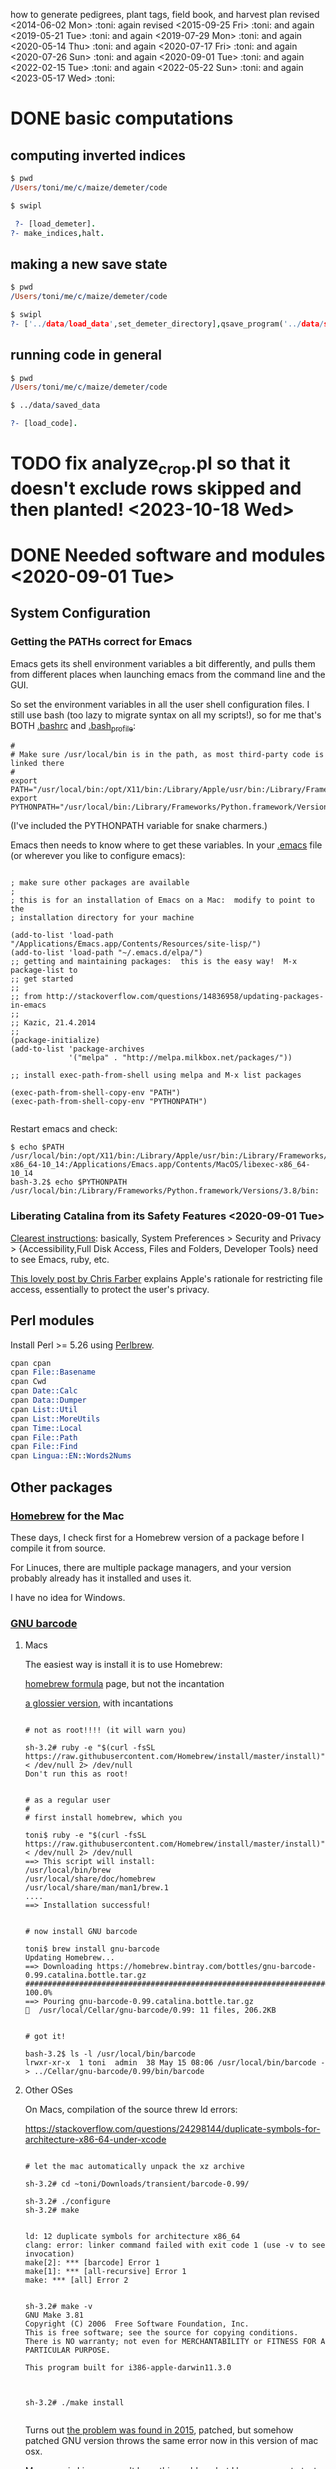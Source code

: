 # this is ../c/maize/crops/notes/procedure.org


how to generate pedigrees, plant tags, field book, and harvest plan
revised <2014-06-02 Mon> :toni:
again revised <2015-09-25 Fri> :toni:
and again <2019-05-21 Tue> :toni:
and again <2019-07-29 Mon> :toni:
and again <2020-05-14 Thu> :toni:
and again <2020-07-17 Fri> :toni:
and again <2020-07-26 Sun> :toni:
and again <2020-09-01 Tue> :toni:
and again <2022-02-15 Tue> :toni:
and again <2022-05-22 Sun> :toni:
and again <2023-05-17 Wed> :toni:


* DONE basic computations

** computing inverted indices
<<indices>>

#+begin_src prolog
$ pwd
/Users/toni/me/c/maize/demeter/code

$ swipl

 ?- [load_demeter].
?- make_indices,halt.
#+end_src
   

** making a new save state
<<save_state>>   

#+begin_src prolog
$ pwd
/Users/toni/me/c/maize/demeter/code

$ swipl
?- ['../data/load_data',set_demeter_directory],qsave_program('../data/saved_data'),halt.

#+end_src


** running code in general
<<genl_code>>


#+begin_src prolog
$ pwd
/Users/toni/me/c/maize/demeter/code

$ ../data/saved_data

?- [load_code].
#+end_src




* TODO fix analyze_crop.pl so that it doesn't exclude rows skipped and then planted! <2023-10-18 Wed>


* DONE Needed software and modules <2020-09-01 Tue>
<<swinst>>


** System Configuration

*** Getting the PATHs correct for Emacs

Emacs gets its shell environment variables a bit differently, and pulls
them from different places when launching emacs from the command line and
the GUI.


So set the environment variables in all the user shell configuration files.
I still use bash (too lazy to migrate syntax on all my scripts!), so for me
that's BOTH [[file:~/.bashrc][.bashrc]] and [[file:~/.bash_profile][.bash_profile]]:
#
#+BEGIN_SRC setting PATH environment variables
#
# Make sure /usr/local/bin is in the path, as most third-party code is linked there
#
export PATH="/usr/local/bin:/opt/X11/bin:/Library/Apple/usr/bin:/Library/Frameworks/Python.framework/Versions/3.8/bin:$PATH"
export PYTHONPATH="/usr/local/bin:/Library/Frameworks/Python.framework/Versions/3.8/bin:$PYTHONPATH"
#+END_SRC
#
(I've included the PYTHONPATH variable for snake charmers.)



Emacs then needs to know where to get these variables.  In your [[file:~/.emacs][.emacs]] file
(or wherever you like to configure emacs):
#
#+BEGIN_SRC elisp

; make sure other packages are available
;
; this is for an installation of Emacs on a Mac:  modify to point to the
; installation directory for your machine

(add-to-list 'load-path "/Applications/Emacs.app/Contents/Resources/site-lisp/")
(add-to-list 'load-path "~/.emacs.d/elpa/")
;; getting and maintaining packages:  this is the easy way!  M-x package-list to
;; get started
;;
;; from http://stackoverflow.com/questions/14836958/updating-packages-in-emacs
;;
;; Kazic, 21.4.2014
;;
(package-initialize)
(add-to-list 'package-archives
             '("melpa" . "http://melpa.milkbox.net/packages/"))

;; install exec-path-from-shell using melpa and M-x list packages

(exec-path-from-shell-copy-env "PATH")
(exec-path-from-shell-copy-env "PYTHONPATH")

#+END_SRC


Restart emacs and check:
#
#+BEGIN_SRC 
$ echo $PATH
/usr/local/bin:/opt/X11/bin:/Library/Apple/usr/bin:/Library/Frameworks/Python.framework/Versions/3.8/bin:/usr/bin:/bin:/usr/sbin:/sbin:/Applications/Emacs.app/Contents/MacOS/bin-x86_64-10_14:/Applications/Emacs.app/Contents/MacOS/libexec-x86_64-10_14
bash-3.2$ echo $PYTHONPATH
/usr/local/bin:/Library/Frameworks/Python.framework/Versions/3.8/bin:
#+END_SRC



*** Liberating Catalina from its Safety Features <2020-09-01 Tue>

[[https://emacs.stackexchange.com/questions/53026/how-to-restore-file-system-access-in-macos-catalina][Clearest instructions]]: basically, System Preferences > Security and Privacy
> {Accessibility,Full Disk Access, Files and Folders, Developer Tools} need
to see Emacs, ruby, etc.

[[https://spin.atomicobject.com/2019/12/12/fixing-emacs-macos-catalina/][This lovely post by Chris Farber]] explains Apple's rationale for restricting
file access, essentially to protect the user's privacy.


** Perl modules

Install Perl >= 5.26 using [[https://perlbrew.pl/][Perlbrew]].


#+begin_src perl
cpan cpan
cpan File::Basename
cpan Cwd
cpan Date::Calc
cpan Data::Dumper
cpan List::Util
cpan List::MoreUtils
cpan Time::Local
cpan File::Path
cpan File::Find
cpan Lingua::EN::Words2Nums
#+end_src


** Other packages

*** [[https://brew.sh/][Homebrew]] for the Mac

These days, I check first for a Homebrew version of a package before I
compile it from source.

For Linuces, there are multiple package managers, and your version probably
already has it installed and uses it.

I have no idea for Windows.


*** [[https://directory.fsf.org/wiki/Barcode#tab=Overview][GNU barcode]]

**** Macs

The easiest way is install it is to use Homebrew:

[[https://formulae.brew.sh/formula/gnu-barcode][homebrew formula]] page, but not the incantation


[[http://macappstore.org/gnu-barcode/][a glossier version]], with incantations

#+BEGIN_SRC homebrew and GNU barcode installation

# not as root!!!! (it will warn you)

sh-3.2# ruby -e "$(curl -fsSL https://raw.githubusercontent.com/Homebrew/install/master/install)" < /dev/null 2> /dev/null
Don't run this as root!


# as a regular user
#
# first install homebrew, which you

toni$ ruby -e "$(curl -fsSL https://raw.githubusercontent.com/Homebrew/install/master/install)" < /dev/null 2> /dev/null
==> This script will install:
/usr/local/bin/brew
/usr/local/share/doc/homebrew
/usr/local/share/man/man1/brew.1
....
==> Installation successful!


# now install GNU barcode

toni$ brew install gnu-barcode
Updating Homebrew...
==> Downloading https://homebrew.bintray.com/bottles/gnu-barcode-0.99.catalina.bottle.tar.gz
######################################################################## 100.0%
==> Pouring gnu-barcode-0.99.catalina.bottle.tar.gz
🍺  /usr/local/Cellar/gnu-barcode/0.99: 11 files, 206.2KB


# got it!

bash-3.2$ ls -l /usr/local/bin/barcode 
lrwxr-xr-x  1 toni  admin  38 May 15 08:06 /usr/local/bin/barcode -> ../Cellar/gnu-barcode/0.99/bin/barcode
#+END_SRC


**** Other OSes

On Macs, compilation of the source threw ld errors:

https://stackoverflow.com/questions/24298144/duplicate-symbols-for-architecture-x86-64-under-xcode

#+BEGIN_SRC watch out for ld duplicate symbols in source when compiling!

# let the mac automatically unpack the xz archive

sh-3.2# cd ~toni/Downloads/transient/barcode-0.99/

sh-3.2# ./configure
sh-3.2# make


ld: 12 duplicate symbols for architecture x86_64
clang: error: linker command failed with exit code 1 (use -v to see invocation)
make[2]: *** [barcode] Error 1
make[1]: *** [all-recursive] Error 1
make: *** [all] Error 2


sh-3.2# make -v
GNU Make 3.81
Copyright (C) 2006  Free Software Foundation, Inc.
This is free software; see the source for copying conditions.
There is NO warranty; not even for MERCHANTABILITY or FITNESS FOR A
PARTICULAR PURPOSE.

This program built for i386-apple-darwin11.3.0



sh-3.2# ./make install

#+END_SRC


Turns out [[https://github.com/Homebrew/legacy-homebrew/issues/41115][the problem was found in 2015]], patched, but somehow patched GNU
version throws the same error now in this version of mac osx.


My guess is Linuces won't have this problem, but I have no way to test that.



*** Enscript and Ghostscript

[[https://brewinstall.org/install-enscript-on-mac-with-brew/][Enscript]] and [[https://formulae.brew.sh/formula/ghostscript#default][ps2pdf]] must be installed to get pdf output: the links include
the command to install [[https://brew.sh/][Homebrew]].  Note ps2pdf is part of the [[https://www.ghostscript.com/][Ghostscript
suite]].  Make sure that the PATH environment variable is correctly set.




* DONE write code to reassign sleeves after compression!


See [[file:../../data/data_conversion/scootch_sleeve_bdries.perl][scootch_sleeve_bdries.perl]].



* GNG write pedigree integrity checks --- edit text w/pointers


code done!
  
  One is to compute
    the pedigrees by crop and rowplant, rather than by unifying on the
    entire numerical genotype, and compare the two versions.  The other is
    to check for changes in gene and K number assignments along the
    pedigree. 

Right now the simpler ones are done --- see pedigrees.pl.


* DONE preliminaries
<<prelim>>

1. Be sure that [[file:../../demeter/data/crop.pl][crop.pl]] includes all crops that have yielded
offspring.  Usually the most recent crop will be missing.  It must be
present, or none of its offspring will appear in the pedigrees.



2.  Be sure corn is physically filed in inventory order:
   + mutants first, by rowplant (includes crop improvement, selves, etc.);
   + inbreds next, by family and then rowplant;
   + fun corn last.


3.  *Be sure to physically discard all corn* marked "discarded" or
    "ambiguous" in [[file:../../demeter/data/harvest.pl][harvest.pl]]! 


4. Ensure [[file:../../demeter/data/inventory.pl][inventory.pl]] is current, running [[file:../../data/data_conversion/update_inventory.perl][update_inventory.perl]] with the
   last crop if this has been forgotten.  If corn has been compressed,
   reassign sleeves, commenting out the old facts for each sleeve,
   collecting new sleeve boundary data, and scootching sleeve boundaries
   ([[file:../../data/data_conversion/scootch_sleeve_bdries.perl][scootch_sleeve_bdries.perl]]).  See Section [[harvest][harvest]] for details.







* DONE index computation on machines
<<indexing>>

1. Tar up the old version of the data, either locally or on lewis after
   rsyncing up.  Today's date is inserted into the archive name:

#+BEGIN_SRC sample tar command
$ pwd
../c/maize/demeter
$ tar cvf archival/db_data.31.7.2018.tar data/*.pl data/*.org
$ ls -lt archival/
total 88496
-rw-r--r--   1 toni  staff  45307904 Jul 31 13:54 db_data.31.7.2018.tar
drwxr-xr-x  11 toni  staff       374 Jul 22 08:05 obsolete_code
drwxr-xr-x  11 toni  staff       374 Jul 22 05:29 obsolete_data
drwxr-xr-x  17 toni  staff       578 May 18 18:57 16r_data_reconstructn
drwxr-xr-x  12 toni  staff       408 May 18 18:56 17r_data_reconstructn

#+END_SRC



2. bring these up to date:

   + make sure current_crop:current_crop/1 is up to date.

   + make sure current_inbred:current_inbred/5 is up to date:  copy the
     prior crop's facts, change the crop, and make sure parents are ok.

   + make sure inbreds listed in packing_plan.org are really the current
     inbreds!  check [[file:/athe/c/maize/demeter/data/genotype.pl][genotype.pl]] to be sure.

   + once these data are up to date, [[indexing][recompute indices]].
   


3. Recalculate indices using [[file:../../demeter/code/genetic_utilities][genetic_utilities:make_indices/0]].  Errors and
   crashes are likely to be from incomplete data, not bugs in the code.
   The most likely culprits are missing [[file:../../demeter/data/packed_packet.pl][packed_packet/7]], [[file:../../demeter/data/planted.pl][planted/8]],
   [[file:../../demeter/data/genotype.pl][genotype/11]], and [[file:../../demeter/data/harvest.pl][harvest/7]] facts.  Comment out any rows that were
   planted twice in [[file:../../demeter/data/planted.pl][planted/8]] before indexing, so no editing of
   [[file:../../demeter/data/planting_index.pl][planting_index/4]] facts or computing indices in two steps are needed.

#+begin_src prolog load_demeter as prior save state won't work on different machines
$ swipl
Welcome to SWI-Prolog (threaded, 64 bits, version 8.0.3)
....

1 ?- [load_demeter].

....
true.


2 ?- make_indices.
making barcode_index
making frpc_index
making planting_index
06N-[] 

06R-[] 
...
08R-[] 
starting crop_rowplant_index and row_members_index
Warning! StringOrAtom I105.1 is too large to pad to 5 in genetic_utiliies:pad/3
Warning! StringOrAtom I105.1 is too large to pad to 5 in genetic_utiliies:pad/3
...
Warning! StringOrAtom I112.4 is too large to pad to 5 in genetic_utiliies:pad/3
true 
.


3 ?- halt.
#+end_src



The code generates a barcode_index/7 fact from the barcode files of prior
crops using [[file:../../crops/scripts/make_barcode_index.perl][make_barcode_index.perl]].  *Iff the barcodes aren't on the machine
running the code*, then rsync down that directory and repeat [[file:../../demeter/code/genetic_utilities][make_indices/0]]:

#+BEGIN_SRC grabbing the barcodes directory
[kazict@lewis4-r630-login-node675 data]$ cd ../../barcodes/
[kazict@lewis4-r630-login-node675 barcodes]$ ls
06g  06r  07r  08r  10n  11n  12n  13r  15r  17r  19r        notes
06n  07g  08g  09r  10r  11r  12r  14r  16r  18r  inventory
[kazict@lewis4-r630-login-node675 barcodes]$ pwd
/gprs/pithos/c/maize/barcodes
[kazict@lewis4-r630-login-node675 barcodes]$ logout
Connection to lewis closed.

laieikawai:utilities toni$ pushd ~/me/c/maize/barcodes/
~/me/c/maize/barcodes ~/me/utilities
laieikawai:barcodes toni$ rsync -avucz kazict@lewis:/gprs/pithos/c/maize/barcodes/* .
#+END_SRC

This will probably take some time ;-).  The files are small, but there are
many of them.






4.  Check compilation of the data and make a new save state, which will
   have the updated indices.  You shouldn't have any syntax errors.  To
   make the save state,

#+BEGIN_SRC making the save state
$ pwd
../c/maize/demeter/code

$ swipl
.... messages ....

? - ['../data/load_data',set_demeter_directory],qsave_program('../data/saved_data').
.... messages ....
#+END_SRC



Then halt, load the saved data, and then load the code:

#+BEGIN_SRC load_code
$ ../data/saved_data

1 ?- [load_code].

#+END_SRC









* DONE pedigree computation
<<pedigrees>>

1. Run [[file:pedigrees.pl:check_status_branches/2][check_status_branches/3]], setting an appropriate threshold for the
   back-crosses to keep the field size reasonable, before going through the
   pedigrees to know which ones can be ignored (output is
   CROP/planning/[[file:../CROP/planning/status_branches.org][status_branches.org]]).  Sort the back-crosses in emacs to
   group related markers together.  

#+begin_src prolog
  % check_status_branches(+PlanningCrop:atom,+BCThreshold:integer,+File:atom) is semidet.
  
  % e.g., 
  
  check_status_branches('24r',5,'status_branches.org').  
#+end_src




2.  calculate current pedigress using [[file:../../demeter/code/pedigrees.pl][pedigrees:compute_pedigress/2]]:

Use the dpid switch to use the deconstructed numerical genotypes, which
avoids using the migratable family numbers.  

#+begin_src prolog
compute_pedigrees(dpid,'24r').
#+end_src
   

ascii output to ../c/maize/crops/CROP/planning/current_pedigrees/*/*.org 
pdf   output to ../c/maize/crops/CROP/planning/pdf_pedigrees     

The =org= files have links to the Nikon RAW NEF format images.  On my machine,
clicking the link triggers loading the image (perhaps converted to png?)
into the Mac's Preview App.  The NEF files can also be viewed in an Emacs
buffer, but this is quite a bit slower and more clumsy. <2022-02-15 Tue>


The PDF versions are automatically generated and copied to the [[file:~/Dropbox/corn/CROP/pdf_pedigrees][dropbox
pdf_pedigrees directory]] for manual analysis and transfer among platforms.




If warnings appear, these should be copied and pasted into
[[file:../CROP/planning/warnings][warnings]] for manual checking.


If you have to re-run the predicate, delete the output directories, /e.g./,:
#+BEGIN_SRC 
bash-3.2$ pwd
/Users/toni/me/c/maize/crops/20r/planning
bash-3.2$ rm -rf current_pedigrees/ pdf_pedigrees/ ~/Dropbox/corn/20r/pdf_pedigrees/

#+END_SRC


Make sure enscript is installed.  On the mac, the easiest way is homebrew:

#+BEGIN_SRC 
brew install enscript
#+END_SRC



#+begin_rmk <2021-04-18 Sun>
see pedigrees.pl:  output_checks throws an existence exception for the
Stream.  But I can't even figure out what calls it!  Ugh.  Pedigrees seem
to be computed fine on second try, though.
#+end_rmk




3. Revise the [[file:../data/branch_status.pl][branch_status/11]] facts to reflect the changes after each crop
   as the pedigrees are analyzed.  Revise [[file:../data/pedigree_tree.pl][pedigree_tree/2]] as needed.
   Outputting the pedigrees into subdirectories using the [[file:../data/pedigree_tree.pl][pedigree_tree/2]]
   facts relies on matching file names (*without extensions!*), so if the
   file is renamed due to a code change (for example to suppress silly
   characters), then the pedigree will end up in the "classify"
   subdirectory.  


   One can move pedigree files in the three output file directories after
   revising [[file:../data/pedigree_tree.pl][pedigree_tree/2]], but the simpler approach is to just recompute
   everything.


   Build a [[indexing][new save state]] and recompute current pedigress using
   [[file:../../demeter/code/pedigrees.pl][pedigrees:compute_pedigrees/1]] until the [[file:../data/branch_status.pl][branch_status/11]] and
   [[file:../data/pedigree_tree.pl][pedigree_tree/2]] facts are consistent with the pedigrees.



   
4.  In the past, it was very helpful to compare this crop's pedigrees with
    the last crop's.  Of course, the last crop's pedigrees won't have its
    offspring in the pedigree, so these must be ablated.  Follow directions
    in [[file:../scripts/ablate_crops_offspring.perl][ablate_crops_offspring.perl]] to do so. With changes in file names,
    this probably won't work anymore.


5.  Run the pedigree integrity checks.  One is to check for changes in gene
   and K number assignments along the pedigree.  This is now incorporated
   into the pedigree computation.  The other (someday) is to compute the
   pedigrees by crop and rowplant, rather than by unifying on the entire
   numerical genotype, and compare the two versions.
    


6. After analyzing the pedigrees, revise the data in [[file:../../demeter/data/branch_status.pl][branch_status/11]] to
   reflect progress.  This must be done by hand.  Also, follow up on any
   warnings issued by the pedigree integrity checks.  Rerun
   pedigrees:check_status_branches/3 to get the current state of the art.



7.  This may take a few iterations of fact-checking, index compilation,
    and pedigree building.  We may gain branches in our pedigrees, but we
    shouldn't lose any previous branches except for an extremely good
    reason.  The pedigree calculation is based on numerical genotypes, not
    symbolic ones, so misassignment of genes and K numbers, etc., shouldn't
    affect the results UNTIL we compute tags and the field book.  Then it
    will matter a lot.  At this stage, the worst that can happen is that a
    line is in the wrong place in the field.





* DONE crop planning (revised <2021-06-01 Tue>)

1. *MAKE THE MAP FIRST!* or early on, especially if there are skips,
   protectors, funny layouts, etc.  Once we have the field dimensions in
   rows and ranges, the map really helps with placing the odd rows (skips,
   protectors, /etc/.).  A spreadsheet is most convenient as this allows
   for coloring and boxing regions by type.


2. With the pedigrees and branches analyzed, write the [[file:../CROP/planning/packing_plan.org][packing_plan.org]]
   file.  This can be done /de novo/; generated from the prior crop's
   packing_plan.org file using [[file:../scripts/merge_plan_data.perl][merge_plan_data.perl]] and edited; or copying
   an earlier packing_plan.org file and editing that.


In choosing lines to plant, the following incantations are very useful
([[https://stackoverflow.com/questions/2258169/uniq-skipping-last-n-characters-fields-when-comparing-lines][unique trick]]):
#+BEGIN_SRC 

$ grep 1[34]R4089 inventory.pl | sort -k1,1 -t',' --stable --unique | grep -v B 
% grep 1[34]R4088 mutant.pl | sort | grep les

#+END_SRC



However this is done, the key elements are:
   + the experimental and management goals for that crop;
   + the tables for computing numbers of lines, inbreds, and stakes;
   + the packing_plan/9 facts, one for each row and half-row, embedded in
     org code blocks, e.g.,

#+BEGIN_EXAMPLE

#+begin_src prolog :tangle yes
packing_plan(,1,['09R201:S0xxxxxx','09R201:S0xxxxxx'],1,[inbred],'','',20,20).
#+end_src

#+END_EXAMPLE


3.  Edit the [[file:../CROP/planning/packing_plan.org][packing_plan.org]] file to represent what we really want to
    do. Remove the old crop header and leave just table stubs.  Note that
    there should be NO Crop argument in the packing_plan/9 facts at this point.

   + Insert the packing_plan facts between prolog source code blocks as
     these can be automatically tangled into source code.

   + Hand-correct cl and ft fields for inbreds, and other lines as needed.

   + Skip one line between sets, multiple lines between mutants.

   + If there are spreadsheet data from Gerry, convert them from Gerry's
     spreadsheet into packing_plan/10 by hand.  BE CAREFUL!  Not every row
     has a line in his spreadsheet, but does have a card in his field book.

   + Different types of lines can be counted by hand, by grepping and wc,
     or by using [[file:../scripts/count_lines.perl][count_lines.perl]] to compute the summary tables and
     generate [[file:../CROP/planning/line_counts.org][line_counts.org]] in the CROP/planning subdirectory.  Copy
     those tables into [[file:../CROP/planning/packing_plan.org][packing_plan.org]], straighten lines, and compute each
     table twice.








* DONE numbering rows

0. Once the packing_plan.org file is complete, export it to
   [[file:../CROP/planning/packing_plan.prolog][packing_plan.pl]] using C-c C-v t (see the [[https://orgmode.org/manual/Extracting-source-code.html#Extracting-source-code][orgmode export man
   page]]). This file will be used in the subsequent steps.




   
1. The input to [[file:../c/maize/crops/scripts/merge_plan_data.perl]] to number rows is:

packing_plan(,NumPackets,SetAlternativeParents,Plntg,CrossInstructns,SetInstructions,
                   KNum,Cl,Ft).

nb: no Crop argument, this will be inserted on generating row sequence
numbers.

#+begin_src
bash-3.2$ pwd
/Users/toni/me/c/maize/crops/23r/planning

bash-3.2$ pushd ../../scripts/
~/me/c/maize/crops/scripts ~/me/c/maize/crops/23r/planning ~/me/c/maize/demeter/data


bash-3.2$ ./merge_plan_data.perl sequence 23r 22r

# ignore the following whining:

Use of uninitialized value $front in concatenation (.) or string at ./merge_plan_data.perl line 272, <$cur_fh> line 226.
Use of uninitialized value $middle in concatenation (.) or string at ./merge_plan_data.perl line 272, <$cur_fh> line 226.
Use of uninitialized value $end in concatenation (.) or string at ./merge_plan_data.perl line 272, <$cur_fh> line 226.
Use of uninitialized value $front in concatenation (.) or string at ./merge_plan_data.perl line 272, <$cur_fh> line 227.
Use of uninitialized value $middle in concatenation (.) or string at ./merge_plan_data.perl line 272, <$cur_fh> line 227.
Use of uninitialized value $end in concatenation (.) or string at ./merge_plan_data.perl line 272, <$cur_fh> line 227.
Use of uninitialized value $front in concatenation (.) or string at ./merge_plan_data.perl line 272, <$cur_fh> line 228.
Use of uninitialized value $middle in concatenation (.) or string at ./merge_plan_data.perl line 272, <$cur_fh> line 228.
Use of uninitialized value $end in concatenation (.) or string at ./merge_plan_data.perl line 272, <$cur_fh> line 228.
.....

#+end_src


2. run  [[file:../c/maize/crops/scripts/merge_plan_data.perl][merge_plan_data.perl]] on [[file:../CROP/planning/packing_plan.prolog][packing_plan.pl]] /in sequence mode/ to
insert row numbers and Crop argument.

call is:

#+BEGIN_SRC 
./merge_plan_data.perl sequence CURRENT_CROP PRIOR_CROP
#+END_SRC


nb: Check to be sure all the packing_plan/9 facts have made it through!
When editing the packing_plan.org file, it's easy to forget a code block
statement or have a syntax error in a fact that prevents parsing.  A good
way to check is to 


#+BEGIN_SRC 
grep packing_plan packing_plan.org > pp
#+END_SRC

edit pp to remove extraneous lines; edit packing_plan.prolog to remove
blank lines; and then diff and wc the two files against each other.

3. Make sure the periods at the end of each clause are present:  for some
   reason emacs isn't exporting these <2022-05-22 Sun>.  Unterminated
   clauses will produce an "Syntax error: Unexpected end of file" error. I
   fixed the obvious bug in merge_plan_data.perl but there may be others.


* DONE packing and planting


** packet labels and plan


Ideally, one uses the file generated by prolog.  But it may be necessary to
generate labels directly from sequenced.packing_plan.pl using perl (see
below).

Complicated fields (/e.g./, those with skips and protector rows) need a map
during planning to adjust sequence numbers of the packets.


*** DONE prolog-based procedure to generate packets and plan


1. move [[file:../CROP/planning/sequenced.packing_plan.pl][sequenced.packing_plan.pl]] to [[file:../CROP/planning/packing_plan.pl][packing_plan.pl]].


2. [[indexing][After bringing data, indices, and saved state up to date]], use
   [[file:../../demeter/code/pack_corn.pl][pack_corn:pack_corn/1]] to generate plan/6, packet labels, and rows
   sequence labels.  Include the inbreds, skips, and shade rows so that
   every packet has the correct row number.

   + don't forget to make the /barcodes/CROP, CROP/management, and
     CROP/tags directories first!

   + input to pack_corn/1:

#+begin_src prolog :tangle no

packing_plan(RowSequenceNum,NumPackets,
                   SetAlternativeParents,Plntg,CrossInstructns,SetInstructions,
                   KNum,Crop,Cl,Ft)

#+end_src



   + failure producing back-tracking signals a syntax error, usually in the
     SetAlternativeParents.  An easy way to find these:

#+begin_src prolog
1 ?- [demeter_utilities].
true.

2 ?- ['../../crops/21r/planning/packing_plan.pl'].
true.

3 ?- findall(List,(packing_plan(Row,_,List,_,_,_,_,_,_,_),\+length(List,2)),L),write_list(L).
[20R405:M0005009,20R4810:0017701] 
L = [['20R405:M0005009,20R4810:0017701']].

#+end_src

*Correct these in the packing_plan.org file, then merge_plan_data and mv to packing_plan.pl!*


3. *Predicate will fail if harvest facts absent!*  Also, a change in family
   or K numbers between inventory, genotype, and the packing plan will
   cause the predicate to fail.





*** DONE perl-based procedure for just the packet labels

1.  Use [[file:../scripts/make_seed_packet_file.perl][make_seed_packet_file.perl]] to generate the packet data for
    packing seed from the [[file:../CROP/planning/sequenced.packing_plan.pl][sequenced.packing_plan.pl]] file.  This latter
    file was generated by [[file:../scripts/merge_plan_data.perl][merge_plan_data.perl]] using operation sequence.
    The output is the [[file:../CROP/planning/seed_packet_labels][seed_packet_labels]] file, which is input to
    [[file:../../label_making/make_seed_packet_labels.perl][make_seed_packet_labels.perl]]. 


2.  The script assumes a single parental line is already correctly chosen
    for packing.  Changes to this plan can occur in the seed room due to
    incorrect inventory counts, poor kernel state, or apparent defective
    kernels.  For this reason, the actual packed_packet data are the final
    authority. 


3.  The script [[file:../scripts/make_seed_packet_file.perl][make_seed_packet_file.perl]] now includes the
    current inventory sleeve for each packet.  There is a bug in
    constructing the %inventory, however. <2019-06-02 Sun>  Bug corrected
   --- the problem was in parsing ``sleeve'' z00000 for the infinite
   amounts of elite and skipped corn.  Fixed, <2019-09-08 Sun>.



4.  The packets must be re-ordered into inventory or packing order
    manually before generating the actual labels.  The trial algorithm in
    crop_management.pl is incorrect, but new algorithm in
    [[file:../../data/data_conversion/update_inventory.perl][update_inventory.perl]] is correct (multidimensional hash of hashes!).


      + mutants, sorted by crop, and then by type, and then rowplant within type.

      + inbreds, sorted by type, and then by row (planting usually will do fine).

      + then new accessions, which are filed in box0.



5. Ensure [[file:../CROP/{management,tags}][{management,tags}]] and [[file:../../barcodes/CROP][barcodes/CROP]] subdirectories exist.


*** DONE printing the packet labels for either Prolog or Perl procedures

1. Sort the  [[file:../CROP/planning/seed_packet_labels][seed_packet_labels]] file by hand as needed for convenience in
   packing.  *THIS SHOULD NO LONGER BE NECESSARY, <2024-05-17 Fri>*.

2. Ensure [[file:../../barcodes/CROP]] subdirectory exists.  

3. For both the Prolog and Perl approaches, run
   [[../../label_making/make_seed_packet_labels.perl][make_seed_packet_labels.perl]] to generate the stickers and print on the
   Avery 1 x 2 5/8 inch 30-up labels (Avery 5160).

#+begin_src 
bash-3.2$ pushd ../../../label_making/
~/me/c/maize/label_making ~/me/c/maize/crops/23r/planning ~/me/c/maize/demeter/data


# adjust directories in ../../label_making/make_seed_packet_labels.perl
# using incremental search and replace to change to the current crop

bash-3.2$ ./make_seed_packet_labels.perl 
i: ../crops/23r/management/seed_packet_labels.csv
o: ../crops/23r/tags/packet_labels.tex
b: ../barcodes/23r/
(,,,,,,,,,)
(p00010,705,23R705:F0000000,23R705:F0000000,20,20,v00000,1,136,2)
....

#+end_src







** packing

1. Pack corn, generating packed_packet/7 facts from packed_packet.csv using
   [[file:../../data/data_conversion/convert_data.perl][convert_data.perl]].  Check carefully for any missing packing_plan facts
   as these will cause the packet to be missed.  Poor overhead lighting in
   the seed room can produce scanning errors. The facts for packets that
   are repacked because the corn didn't germinate, the packet got wet, or
   some other anomaly should be commented out if the field was also
   rearranged from the initial plan and a new field arrangement must be
   computed from [[file:../../demeter/code/genetic_utilities.pl][genetic_utilities:reorganize_plan/3]].




2. Pack the corn.  Students can pack inbreds relatively unsupervised ---
   one {person,team}/inbred/bench!  Using the new [[file:../../equipmt/counting_pan/IMG_9049.JPG][counting pan]] sure speeds
   things up.

   + :toni: and experienced students pack mutants, but they can have help
     fetching and scanning. 

   + after packing and conversion of data to Prolog, grep out packet facts
     into [[file:/athe/c/maize/CROP/management/all_packed_packets.org][an org file]], order the packets by number, and check that each
     number is 1 more than the previous one.  Run down missing numbers and
     insert facts manually into [[file:/athe/c/maize/demeter/data/packed_packet.pl][packed_packet.pl]], and check that packets
     are really present in the seed to be planted.


** row stake manufacture <2020-06-03 Wed>

1. Inventory the stakes, replacing missing ones or those that are too
   short.  The easiest way is to open each bag, lay the stakes against a 2
   x 4 in numerical order, and then look.  Rebundle each bag's stakes in 1
   -- 20 stacks with a rubber band and slip the bag label into a stack.
   For each bag of stakes, record the stakes needed, the bag number, and the
   starting and finishing stakes of the bag.  Export to csv and thence to
   org. 

2. For stakes that have lost their labels but are still useable, lever up
   the staples on one side after unbending them, then twist out by grabbing
   them with a pair of pliers.

3. Figure out which stakes are needed and assemble a list like that in
   [[file:../inventory/management/20r_stakes][20r_stakes]].

4. Run [[file:../../label_making/make_vertical_row_stake_labels.perl][make_vertical_row_stake_labels.perl]].  This year's version changes
   the call to include the name of the crop in which the stake is
   manufactured and the material used for the label, so check the call.
   Make sure the file ends in 000 to ensure all the useful tags are
   printed.  Probably we need as many of those 000s as we have unfilled
   gaps on the sheet.

#+begin_src 
$ pwd
/Users/toni/me/c/maize/label_making

./make_vertical_row_stake_labels.perl i r 23r 'polyes'
#+end_src   

5. Print the stakes on a laser jet printer.  Ideally the printer is set for
   heavy cardstock, uses tray 1, and a straight through paper path.
   Printing from tray 2 to the bin out the back seems to work too.

   The 20r, 21r, 22r, and 23r stakes used a 7 mil polyester sheet from MfM
   with the printer set to transparency.  Warm up the printer with other
   print jobs first.

   The 24r stakes used plain recycled paper and then were laminated.  The
   layout was adjusted to be more bifocal-friendly <2024-05-17 Fri>.

6. Staple labels to the stakes using T50 galvanized staples, 12--15mm,
   pounding the ends so they are folded over.  Rubber band consecutive
   bundles of 20 (a rubber band at the top and bottom of each stack) and
   return to labelled stake boxes, ready for planting.


** planting


1. Lay out field using four tape measures to get the corners square
   enough.  *OR use the measuring wheel!*

2. If soybeans, cover those rows with black paper until after Chris has
   sprayed with herbicide, then plant.

3. Plant corn, recording and generating planted/8 facts. These must be
   confected for the winter nursery from the work order spreadsheet, since
   they don't scan the packets or stakes!

4. Use hand jab planters for experimental corn until the Jang TD1 and maize
   rover are thoroughly tested.  It's fine for borders and elite protecting
   dainty lines (Les15, Les20, lls).

5. When using the Jang, measure directly the depth of the furrow made by
   the drill (don't trust its gauge); push the Jang, and especially its
   back wheel, /downwards into/ the soil to firm the soil over the seed.
   When this is done, there is no need to firm the soil by foot pressure,
   as we do with the jab planter.  As with the jab planter, a deeper depth
   mitigates bird damage.

6. Wait to place the twinkle tape until after Chris has sprayed with
   herbicide.  Leave it up until the seedlings have several leaves.




* GNG making the plan/6 facts


** TODO write code to retrospectively and prospectively clean up plan/6 facts! <2020-07-14 Tue>

See [[file:../../demeter/code/genetic_utilities.pl][genetic_utilities:filter_prior_crop_data/6]] for outline of regexes needed.


** DONE Prolog-based /de novo/ plan/6 generation

[[file:../../demeter/code/pack_corn.pl][pack_corn:pack_corn/1]] generates new [[file:../../demeter/data/plan.pl][plan/6]] facts and appends these to the
file for each crop.  The revised version incorporates old plans and
comments into the current comments derived from the [[file:../CROP/planning/packing_plan.org][packing_plan.org]] file
in its various incarnations.


These facts can be amended as needed directly in the file.


nb:  Family numbers ARE NOT INCLUDED IN THE PLAN FILE, so amendments to 
accommodate migration of family numbers are not needed.



** DONE Perl-based merging previous plans

Run [[file:../scripts/merge_plan_data.perl][merge_plan_data.perl]] in operation merge to
fuse the prior year's packing_plan.pl and last year's final plan
information, stripping out row number and crop identifier.

call is perl ./merge_plan_data.perl merge  CURRENT_CROP PRIOR_CROP









* DONE field book production
<<fieldbk>>


I need to amend the field book code (from planted.pl):

% we planted corn in the skipped rows on 24.7 to compensate for the hail
% damage of the leaves.  I have commented out these skipped rows so that
% the field book will compute properly.
%
% I will have to amend the field book computation to take the most recently
% planted value if that row was previously skipped.
%
% Kazic, 18.10.2023    



1.  Recompute the indices after planting is finished (see [[indexing]] above).
    [[file:../../demeter/data/planting_index.pl][planting_index/4]] gives what was actually planted in each row,
    simplifying flagging any revisions needed to the anticipated plans.

    It can happen that family numbers are changed, or different seed packed
    than what was planned, or there are scanning errors during packing,
    between the time the packing_plan.org file is written and the corn is
    planted.  By showing what was actually planted in the most
    contemporaneous packet packed, [[file:../../demeter/data/planting_index.pl][planting_index/4]] helps pin down these
    discrepancies for resolution.  The [[file:../../demeter/data/genotype.pl][genotype/11]] facts rule: usually the
    packed_packet facts will be ok, but the two packing_plan files may need
    editing to get everything to jibe.

    This especially applies to the plan/6 facts, which rely on the
    numerical genotypes to find the plans.


2.  Run [[file:../../demeter/code/analyze_crop.pl][make_field_book/2]] on all remedied data, reindexed and stored in a
    new save state.  This makes a nice file, now suitable for ipad and
    iphone6.  This requires either packing_plan/10 facts or the plan/6
    facts.  The file is automatically pushed to the designated Dropbox
    directory. 

#+BEGIN_SRC load the old data
$ ../data/saved_data 
#+END_SRC

#+begin_src prolog recomputing the indices and field book as plans and observations change




%%%%% make sure crop/7 is current; ok to guess the harvest dates %%%%%%%




% do this first if indices need to be recomputed

#+begin_src 
$ swipl
?- [load_demeter].
?- make_indices,halt.





% do this every time the plan/6 facts are modified, but no indices need to be recomputed


$ swipl

?- ['../data/load_data',set_demeter_directory],qsave_program('../data/saved_data'),halt.


$ ../data/saved_data



%%%%% delete older versions of the plan for a particular crop when computing the field book %%%%%%%

?- [load_code,analyze_crop].
?- make_field_book('24R',field_book),halt.
#+end_src


    *If there is no genotype/11 fact for a line, a warning will be issued*
    *and the line's row(s) will not appear in the field book!*  Hence
    iteration between field book and construction of genotype/11 facts is
    needed.


    The plan/6 facts may have incorrect markers or K numbers compared to
    the packing_plan file.  This happens through mis-identification of the
    marker in the genotype/11 facts.  Correct, make a new save state, and
    check again.

    [[file:../../demeter/code/analyze_crop.pl][make_field_book/2]] should be run each time there are new observations or
    plans to be incorporated into the plan/6 facts (see below for summary).

    Someday add automatically generated cut-down jpegs of images . . .



3.  As the plan is amended during the season, make a new save state:
#+begin_src prolog incantation
bash-3.2$ swipl
?- ['../data/load_data',set_demeter_directory],qsave_program('../data/saved_data').
#+end_src

recompute the indices (just in case):

#+begin_src prolog indices
2 ?- [genetic_utilities].
3 ?- make_indices.
#+end_src

and recompute the field book.




4.  If needed, independently check prolog field book by running
    crops/check_row_assignments.perl.  It gives the planting number, which
    is useful. (obsolete?)




* DONE generation of new family numbers, genotypes, and plant tags

** command synopsis

Briefly,


   + make sure [[file:../../demeter/data/priority_rows.pl][priority_rows/2]] is current (and all data and indices,
     including the plan/6 facts)

   + make sure [[file:../../demeter/data/row_status.pl][the stand count data]] are current --- otherwise
     generate_plant_tags_file/3 won't terminate


#+begin_src prolog checking that priority_rows/2 is complete
	    
?- [crop_management,genetic_utilities].
	    
	  
% hmmm, gotta fix these
Warning: /Users/toni/me/c/maize/demeter/code/crop_management.pl:1523:
	Singleton variable in branch: Prefix
Warning: /Users/toni/me/c/maize/demeter/code/crop_management.pl:1633:
	Singleton variable in branch: ScoringDate
Warning: /Users/toni/me/c/maize/demeter/code/crop_management.pl:2134:
	Singleton variable in branch: Inbred
  
      
    
?- all_rows_accounted_for('24R').
	    
	    
Hooray! all inbred and mutant rows are in the list for tags

true.
#+end_src

   + generate the plant tags file






#+begin_src prolog 
  ?- [load_code,crop_management].
  
  % ... warnings ....
  

  ?- generate_plant_tags_file('24R','fgenotype.pl','plant_list.csv').
  
#+end_src


   + iterate over [[fieldbk][make_field_book/2]] and generate_plant_tags_file/3 once the
     fgenotype/11 facts are checked and confirmed, then integrated into
     genotype/11.


   + generate the tags


#+BEGIN_SRC generating the tags
$ cd ~/me/c/maize/label_making
$ ./make_plant_tags.perl 23r test   {go,q}   (test first, then go or q; for now ignore the warning, see comments in code)


# if switch was not go:

$ cd ../crops/CROP/tags
$ latex prioritized_tags
$ dvips prioritized_tags

#+END_SRC

   + <2024-07-08 Mon> Preview no longer supports postscript files.  I thought ps2pdf smudges
     the barcodes, but maybe not.  Turns out there are a lot of possible
     switches ([[https://web.mit.edu/ghostscript/www/Ps2pdf.htm][man page]]). [[https://acrobatusers.com/forum/printing-prepress/distiller/][Acrobat Distiller prepress]] setting seems to be
     [[https://helpx.adobe.com/acrobat/using/pdf-conversion-settings.html][what we want]] (no downsampling of monotone images, image resolution is
     300 dpi, bicubic downsampling, resolution 1200 dpi).  It runs really
     quickly, much faster than Preview used to!  [[https://files.lfpp.csa.canon.com/media/Assets/PDFs/TSS/external/DPS400/Distillerpdfguide_v1_m56577569830529783.pdf][Adobe parameter
     documentation]] includes information on AutoRotatePages.

   #+begin_src 
   ps2pdf -dProcessColorModel=/DeviceGray -dPDFSETTINGS=/prepress -dAutoRotatePages=/All manual.prioritized_tags.ps manual.prioritized_tags.pdf
   #+end_src

   and file size is a little smaller:

   #+begin_src 
bash-3.2$ ls -l *prio*pdf
-rw-r--r--@ 1 toni  staff  10257089 Jul  8 20:13 def.manual.prioritized_tags.pdf
-rw-r--r--@ 1 toni  staff  10253773 Jul  8 20:40 manual.prioritized_tags.pdf
   #+end_src


** important details and gotchas




If lines that were not previously planted are planted in the current crop,
then their families and genotypes will not have been assigned.  So run
[[file:../../demeter/code/crop_management.pl][crop_management:generate_plant_tags_file/3]] to get the new family numbers
and tentative fgenotype/11 facts; manually revise the fgenotype/11 facts
into genotype/11 facts; make a new save state of the data; and re-compute
the tags.  The fgenotype/11 facts are appended to the end of [[file:../../demeter/data/genotype.pl][genotype.pl]]:
revisions occur in that file.





Several iterations may be needed to ensure all new lines have genotypes.
At the end, there should be no new family numbers assigned, though some
warnings may persist (but shouldn't).  

*Only when all genotypes have been assigned will the full field book be correctly computed.*

Mutant family numbers are issued consecutively, beginning with the last
mutant line added.  No gaps in numbers due to retirement of the fact are
filled in,  no numbers are reused, and a line receives only one family
number, no matter how many rows of it are planted in the same crop.


[[file:../../demeter/code/crop_management.pl][crop_management:generate_plant_tags_file/3]] assumes a list of rows in order
of priority for some action requiring tags ([[file:../../demeter/code/priority_rows.pl][priority_rows/2]]).  For us,
these actions are photography and pollinations.  This list is compiled by
walking around the field and assessing the plants.  The rows are grouped
first by priority category, and then ordered by row number for easier
tagging.  There can be gaps in the row numbers, but all rows that should
eventually be tagged should be represented, since the tags file is printed
and sawn only once.





[[file:../../demeter/code/crop_management.pl][crop_management:generate_plant_tags_file/3]] generates [[file:../CROP/management/plant_list.csv][the plant_list.csv]] in
the appropriate CROP/management directory.  This file is then processed with
[[file:../../label_making/make_plant_tags.perl][make_plant_tags.perl]] to produce the tags file for printing.  I have
separated the two steps, rather than calling the perl script from the
prolog, so it is easier to fix problems.  The output file
[[file:../CROP/tags/prioritized_tags.ps][prioritized_tags.ps]] file appears in the CROP/tags directory.  This file
should be opened in Preview or other postscript reader, checked for obvious
errors, and then /printed in landscape mode to US legal size (8.5 x 14") as
a pdf/. 


The pdf file is then taken to Fedex for printing on 100 lb 11 x 17" matte
cardstock.  The sheets are cut to legal size and the tear-off tags
perforated after printing.  The resulting block of tags is then taken to
the machinist for drilling and sawing.  It usually takes Fedex several days
to print, cut, and perforate the tags: allow a week, as they may not have
sufficient cardstock and have to order more (a slow and error-prone
process).  Perforation is the slow step, since each sheet must be
individually done (unless they're shipped to a location that has a
perforating machine).  Ensure that the wide perforations --- ca. 1 mm space
between holes --- is used, not the microperforations.  These tear off too
easily in a breeze, scattering tags.  Waterproof paper is unncecessary.


Yes, it's possible to re-use the sheets if they were printed incorrectly
<2015-08-05 Wed>. 


When looking at the block with the printing down, the right-most column of
tags is numbers 1 (upper) and 2 (lower); the next is 3 and 4, etc.  Usually
the block must be divided in half to fit in the fixture for sawing, with a
pink sheet inserted at the division.  Holes for the pins are drilled first
at the top edge.  Then the blocks are sawn and racked on the pins,
rubber-banded, slipped into numbered tassel bags, rubber-banded again, and
put in the tag box.  Thus, the machinist receives:
   + the tag block;
   + 32 or more thick rubber bands;
   + 16 pins;
   + 16 numbered blocks to stop the pins;
   + 16 numbered tassel bags;
   + all in the tag box.


Allow at least a week for the machinist to drill and saw the tags.












* DONE post-planting data collection

** stand counts
  
Collect [[file:../../demeter/data/row_status.pl][row_status/7]] facts for stand counts, confecting if necessary for
winter nursery.

   + It is extremely important to accurately collect these data!

   + I modified the [[file:../../data/data_conversion/convert_row_status_data.perl][code]] to take a default average leaf number and to let
     us omit categories with zero counts (except for num_emerged) on
     <2022-07-04 Mon>.  Finally wrote code to ignore empty rows on
     <2024-07-08 Mon>, but haven't tested it yet.

   + We decided in 22r it's easier and faster to go by files, rather than
     ranges.  Start at the soggiest side of the field and work up to higher
     ground, in case rain or irrigation intervene.  Three people are ideal
     --- one scans, one records, and all look.
     
   + Go through the field systematically, looking at every row, each time.
     When we've just looked at rows that were empty and skipped around, we
     had a lot of missing data!

   + Two people are better at this job, one to count and call out the
     result, and the other to record.  WALK DOWN THE ROW --- do not rely on
     standing at one end of the row and eyeballing!  Even baby plants hide
     behind each other.  Beats me how they do it, but they know you are
     looking at them and duck.


** scoring

   + [[indices][recompute indices]] and make a [[save_state][new save state]] that incorporates the
     latest row scoring data
   + compute those yet to do:

#+begin_src prolog
$ ../data/saved_data

?- [load_code,crop_management].

% cranky singleton errors in the latter



% compute scoring status
?- find_rows_to_score('24R','../../crops/24r/management/rows_to_score').

93 rows scored so far
67 rows still to score

true 
#+end_src

   + *nb: this list excludes rows that have been scored 0 and that I want
     to revisit, and other rows marked for revisiting in the csv file!!!*


* GNG prefilling the mutant table

Recalculate the indices and make a new save state:

#+begin_src prolog
swipl
[load_demeter].
make_indices,halt.

swipl
['../data/load_data',set_demeter_directory],qsave_program('../data/saved_data'),halt.



../data/saved_data
[load_code,crop_management].

.... error messages from crop_management.pl ....
					 
prefill_mutant_table('24R'),halt.
#+end_src

output is in ~/Dropbox/palm/raw_data_from_palms/CROP/proto_mutant.csv


Set formats correctly in proto_mutant.numbers, temporarily shift the
datetime column in the raw.mutant table, add any needed rows, and copy the
prototype table into the raw.mutant table.  Shift the datetime column back
to the correct place, just before the observer column.


* DONE harvest <2020-09-01 Tue>
<<harvest>>



1. First clean any uncleaned data files.  Common errors are:
   + incomplete plant IDs (usually because tags wouldn't scan).  Keep track
     of these in [[file:/athe/c/maize/crops/CROP/management/tags_needed]] to
     simplify the task of filling in the first part of the string and
     generation of extra tags.
   + incorrectly formatted dates:  should be MM/DD/YYYY HH:MM:SS
   + missing data, such as image numbers or tissue tags
Then remove the emacs squiggle files.


2. Then compute harvest plan using [[file:../scripts/make_harvest_plan.perl][make_harvest_plan.perl]] (the one in crops/scripts!):
#
#+BEGIN_SRC computing the harvest plan

./make_harvest_plan.perl 24r 21 {test,go,q}

#+END_SRC
#
The second argument, "days out", is the number of days the desired harvest
date is from the day the harvest plan is computed.  If the PATH environment
variable is correctly set and enscript and ghostscript are installed (see
Section [[swinst]]), pdfs of the harvest plan and the day's work plan will be
generated.


It's nice to adjust the [[file:../../label_making/Typesetting/DefaultOrgztn.pm][color coding of the onion and mesh bags]] used for
harvest to avoid inadequate supplies (array bags in the file).  Just grab
the type and number of ear columns from the ASCII version of the harvest
plan, add them, and adjust the color coding as needed.



3. Now harvest the corn as you usually would, remembering to scan each
row's stake as it is harvested so the harvest dates are recorded and those
rows are removed from the plan.  It's a good idea to recompute the plan
during harvest to help ensure nothing is left behind.


Label the onion bags with TWO tags --- a numbered tag and a letter tag
indicating the type of corn in the bag.


4. Run [[file:../../data/convert_data.perl][convert_data.perl]] on the cleaned data for [[file:../../data/palm/raw_data_from_palms/CROP/*eta/*/row_harvested.csv][row_harvested.csv]] and 
[[file:../../data/palm/raw_data_from_palms/CROP/*eta/*/harvest.csv][harvest.csv]].  [[file:../../data/palm/raw_data_from_palms/CROP/*eta/*/row_harvested.csv][row_harvested.csv]] data are collected at the time of harvest
and [[file:../../data/palm/raw_data_from_palms/CROP/*eta/*/harvest.csv][harvest.csv]] when shelling corn.  After the crop has been filed, collect
[[file:../../palm/raw_data_from_palms/*/*eta/*/sleeve_bdry.csv][sleeve_bdry.csv]] data on the new corn to produce [[file:../../demeter/data/sleeve_bdry.pl][sleeve_bdry.pl]].


The code inserts the harvest dates into the [[file:../../demeter/data/harvest.pl][harvest/7]] facts.  [[file:../../label_making/Typesetting/MaizeRegEx.pm][MaizeRegEx.pm]]
may need revision to accommodate new note abbreviations, so check both raw
and test output data carefully before running [[file:../../data/convert_data.perl][convert_data.perl]] in mode
"go".


4. Run [[file:../../data/data_conversion/update_inventory.perl][update_inventory.perl]], scootching sleeve boundaries
   ([[file:../../data/data_conversion/scootch_sleeve_bdries.perl][scootch_sleeve_bdries.perl]]) if older inventory has been compressed.
   Corn is now sorted automatically into inventory order and sleeve numbers
   inserted from [[file:../../demeter/data/sleeve_bdry.pl][sleeve_bdry.pl]].


* GNG need a [[file:../c/maize/crops/scripts/migrate_family_numbers_in_demeter.perl][script to correct family numbers from X to Y in the non-genotype data]] as new mutants are discovered <2022-01-25 Tue>
  <<fam_num_sc>>


Because I suddenly mis-understand the problem, have decided to compute the
pedigrees first and go through them, <2022-01-30 Sun>
  
** goal

Need a script to migrate family numbers from X to Y in the non-genotype
facts in demeter.

** why

As new families arise from old ones due to newly recognized mutants, the
data obtained using the old family numbers become obsolete.  The newly
recognized line becomes a founder, but the data linked to the old family
number need to be revised accordingly.


For example, take family 4465 which became family 704 on 17.8.2021.
#+begin_src
$ pwd
/Users/toni/me/c/maize/demeter/data
 
$ grep -n 4465: *.pl | grep -v safe | grep -v index | grep -v missing | grep -v '%' | wc
#+end_src
returns 43 entries across the data, excluding the commented-out genotype/11 fact 


** raw materials in other code

Some of the ideas --- for example, a conditional --- are shown in
[[file:../../data/data_conversion/convert_cross_prep_data.perl][convert_cross_prep_data.perl and convert_cross_data.perl]]


** outline of code
<<migratn-code-outline>>

[x] Manually compile a list of old families -> new families by going through
  [[file:../../demeter/data/genotype.pl][genotype.pl]].  Save these as an appropriately commented perl hash in the
  script file directly.  Not as clean but damn if I can't get it to work
  otherwise. 

[] Make sure family numbers aren't reused! HOW?

Easiest is probably just grep.  But I think I don't understand the problem
now <2022-01-30 Sun>:

#+begin_src 
bash-3.2$ pwd
/Users/toni/me/c/maize/demeter/data

# oops

bash-3.2$ grep -n "genotype(1109," genotype.pl
1787:genotype(1109,201,'07R201:S0000101',2354,'07R2354:0040306','Mo20W','Mo20W','Mo20W','Les4',['Les4'],'K0303').
bash-3.2$ grep -n "genotype(1155," genotype.pl
1833:genotype(1155,200,'06R200:S00I1911',76,'06R0076:0007616','Mo20W','Mo20W','{+|les*-N1450}','{+|les*-N1450}',['les*-N1450'],'K7616').


# oops again

bash-3.2$ grep -n "genotype(1159," genotype.pl
1837:genotype(1159,300,'06R300:W00I4214',84,'06R0084:0008414','W23','W23','{+|Les*-N2397}','{+|Les*-N2397}',['Les*-N2397'],'K8414').
bash-3.2$ grep -n "genotype(4477," genotype.pl
6091:% genotype(4477,305,'15R305:W0000908',4373,'15R4373:0007409','W23','W23','M14','les23',['les23'],'K16306').



# what did 4477 turn into?

bash-3.2$ grep -n "genotype(4477," genotype.pl
6091:% genotype(4477,305,'15R305:W0000908',4373,'15R4373:0007409','W23','W23','M14','les23',['les23'],'K16306').
bash-3.2$ grep -n "genotype(703," genotype.pl
1392:genotype(703,405,'14R405:M0001302',4251,'14R4251:0018805','W23','W23','M14','Les*-tk1',['Les*-tk1'],'K70309').    




# ah, ok, this 704 is the descendant of 4231; but who are its descendants?

bash-3.2$ grep -n "genotype(4231," genotype.pl
5759:genotype(4231,4065,'13R4065:0014707',4065,'13R4065:0014707','Mo20W','{Mo20W|les23}','Mo20W','{Mo20W|les23}',[les23],'K1802').
bash-3.2$ grep -n "genotype(704," genotype.pl
1420:genotype(704,205,'15R205:S0000501',4231,'15R4231:0009207','Mo20W','Mo20W','{les23|Les*-tk2}','{les23|Les*-tk2}',['Les*-tk2'],'K70404').
1422:% genotype(704,4465,'16R4465:0004111',4465,'16R4465:0004111','Mo20W','Mo20W','Mo20W','Les*-tk2',['Les*-tk2'],'K70404').



#+end_src

  

[x] Read into a hash using old family as key.  

+ For each old family, grep all non-index files to find where these facts
  live and compile an array of those file names.  Unique this list as we
  are going to search for and correct all old families in that file in one
  pass. 

+ For each file:
  + initialize a new version of the file with a suitable header
  + read the old file into the new version until an old family is
    encountered (want to check for all hash keys in regex; can use alternation).
  + For a matching key, grab its value (the new family).
  + Insert a comment at that place in the new file, insert a commented out
    version of the original fact, insert the revised fact, and then proceed
    to the next hit.
  + Then close the file.


* obsolete

** emergency plant tag and field book production


#+begin_rmk


<2014-06-19 Thu> :toni:

Trito needs to be shut down as the air conditioner is leaking, so we are
going to confect data for the second and third plantings, and the
row_status facts, then compute.  I've already fixed the family number
re-use problem.


#+end_rmk


** to confect planted/8 and row_status/7

. grepped second and third planting from sequenced.packing_plan.pl, which
has row numbers and ma and pa

. wrote clean_data:confect_planting_n_stand_count_data/4, which confected
dummy row_status facts for all planted and unplanted corn, and planted/8
facts for unplanted corn in the second and third plantings.


. sorted data in output file and appended, with appropriate comments, to
planted.pl and row_status.pl


. recomputed indices, plant tags, and field book per usual.  BUT we
discovered the directions needed a little work!



** buried under making harvest plan


#+BEGIN_SRC safe file deletion
 ls *eta/*/*~
eta/1.9/cross.csv~              eta/27.8/cross.csv~             zeta/15.8/tissue_collectn.csv~
eta/13.8/cross.csv~             eta/27.8/cross_prep.csv~        zeta/16.8/plant_fate.csv~
eta/15.8/cross_prep.csv~        eta/27.8/plant_anatomy.csv~     zeta/17.8/image.csv~
eta/16.8/cross_prep.csv~        eta/27.8/plant_height.csv~      zeta/20.8/image.csv~
eta/18.8/cross.csv~             eta/3.9/cross.csv~              zeta/20.8/mutanta.csv~
eta/18.8/cross_prep.csv~        eta/30.8/cross.csv~             zeta/21.8/mutanta.csv~
eta/20.8/cross_prep.csv~        eta/30.8/cross_prep.csv~        zeta/23.8/image.csv~
eta/21.8/cross.csv~             eta/30.8/plant_anatomy.csv~     zeta/23.8/mutanta.csv~
eta/21.8/cross_prep.csv~        eta/30.8/plant_height.csv~      zeta/25.8/tissue_colectn.csv~
eta/23.8/cross.csv~             eta/31.8/cross.csv~             zeta/26.8/leaf_alignmt.csv~
eta/23.8/cross_prep.csv~        eta/31.8/cross_prep.csv~        zeta/26.8/mutanta.csv~
eta/24.8/cross.csv~             zeta/11.8/image.csv~            zeta/27.8/tissue_collectn.csv~
eta/24.8/cross_prep.csv~        zeta/11.8/tissue_collectn.csv~  zeta/7.8/plant_fate.csv~
eta/24.8/tissue_collectn.csv~   zeta/12.8/mutanta.csv~          zeta/8.8/image.csv~
eta/25.8/cross.csv~             zeta/12.8/plant_fate.csv~       zeta/8.8/plant_fate.csv~
eta/25.8/cross_prep.csv~        zeta/13.8/image.csv~            zeta/8.8/tissue_collectn.csv~
eta/26.8/cross.csv~             zeta/15.8/image.csv~
eta/26.8/cross_prep.csv~        zeta/15.8/plant_fate.csv~

bash-3.2$ ^ls^rm
rm *eta/*/*~

#+END_SRC


.  Now read the data into prolog.

#+BEGIN_SRC 
$ cd ../../data_conversion/
$ pwd
/athe/c/maize/data/data_conversion

$ perl ./convert_data.perl 15r DUMPDAY FLAG
#+END_SRC

FLAG = {test,q,go}

for each day on which data were dumped.  These will be the subdirectories
under *eta.

#+BEGIN_SRC 
$ ls ../palm/raw_data_from_palms/15r/*eta
../palm/raw_data_from_palms/15r/eta:
1.9     12.5    13.8    16.8    17.8    19.8    21.8    24.8    26.8    3.9     31.8
11.6    12.8    15.8    17.5    18.8    20.8    23.8    25.8    27.8    30.8    9.8

../palm/raw_data_from_palms/15r/zeta:
11.6    12.8    13.8    16.8    19.5    20.8    23.6    25.8    27.8    7.8
11.8    13.7    15.8    17.8    20.5    21.8    23.8    26.8    30.3    8.8

# or better,

ls ../palm/raw_data_from_palms/15r/*eta | sort | uniq

1.9 
11.6
11.8
12.5
12.8
13.7
13.8
15.8
16.8
17.5
17.8
18.8
19.5
19.8
20.5
20.8
21.8
23.6
23.8
24.8
25.8
26.8
27.8
3.9 
30.3
30.8
31.8
7.8 
8.8 
9.8 


#+END_SRC


Paste the column into emacs, add a leading space to dates that are too
short, and sort on the months to produce a nice listing in chronological
order:

30.3
12.5
17.5
19.5
20.5
11.6
23.6
13.7
11.8
12.8
13.8
15.8
16.8 next
17.8
18.8
19.8
20.8
21.8
23.8
24.8
25.8

26.8
27.8
30.8
31.8




 1.9 
 3.9 

Go in order of dumpdays.  To save time, check to be sure files from that
directory haven't already been added (they will be prefixed with "done.".).


#+BEGIN_SRC 
bash-3.2$ pushd ../palm/raw_data_from_palms/15r/
/athe/c/maize/data/palm/raw_data_from_palms/15r /athe/c/maize/data/data_conversion
bash-3.2$ ls */30.3 */*.5
eta/12.5:
done.inventory.csv		done.tags_to_replace.csv	tags_to_replace.csv

eta/17.5:
done.inventory.csv		tags_to_replace.csv
done.packed_packet.csv		uncorrected.packed_packet.csv

zeta/19.5:
done.packed_packet.csv		uncorrected.packed_packet.csv

zeta/20.5:
done.packed_packet.csv		uncorrected.packed_packet.csv

zeta/30.3:
done.packed_packet.csv
bash-3.2$ ls */*.6
eta/11.6:
done.planted.csv

zeta/11.6:
done.planted.csv

zeta/23.6:
done.planted.csv
bash-3.2$ ls */*.7
done.row_status.csv
bash-3.2$ ls */*.8
eta/12.8:
12.8_data_collection.zip	cross.csv			cross_prep.csv

eta/13.8:
13.8_data_collectn.csv		13.8_data_collectn.numbers	cross.csv

eta/15.8:
cross_prep.csv

eta/16.8:
16.8_data_collectn.zip	cross.csv		cross_prep.csv

eta/17.8:
cross.csv

eta/18.8:
18.8_data_collectn.zip	cross.csv		cross_prep.csv

eta/19.8:
19.8_data_collectn.zip	cross_prep.csv

eta/20.8:
20.8_data_collectn.zip	cross.csv		cross_prep.csv

eta/21.8:
21.8_data_collectn.zip	cross.csv		cross_prep.csv

eta/23.8:
23.8_data_collectn.zip	cross.csv		cross_prep.csv

eta/24.8:
24.8_data_collectn.zip	cross.csv		cross_prep.csv		tissue_collectn.csv	tissue_todo.csv

eta/25.8:
25.8_data_collectn.zip	cross.csv		cross_prep.csv

eta/26.8:
26.8_data_collectn.zip	cross.csv		cross_prep.csv

eta/27.8:
27.8_data_collectn.zip	cross.csv		cross_prep.csv		plant_anatomy.csv

eta/30.8:
30.8_data_collectn.zip	cross.csv		cross_prep.csv		plant_anatomy.csv

eta/31.8:
31.8_data_collectn.zip	cross.csv		cross_prep.csv

eta/9.8:
IMG_4779.JPG

zeta/11.8:
image.csv		tissue_collectn.csv

zeta/12.8:
mutanta.csv	plant_fate.csv

zeta/13.8:
image.csv

zeta/15.8:
image.csv		plant_fate.csv		tissue_collectn.csv

zeta/16.8:
plant_fate.csv

zeta/17.8:
image.csv

zeta/20.8:
image.csv	mutanta.csv

zeta/21.8:
mutanta.csv

zeta/23.8:
image.csv	mutanta.csv

zeta/25.8:
tissue_collectn.csv

zeta/26.8:
leaf_alignmt.csv	mutanta.csv

zeta/27.8:
tissue_collectn.csv

zeta/7.8:
plant_fate.csv

zeta/8.8:
image.csv		plant_fate.csv		tissue_collectn.csv
bash-3.2$ 

#+END_SRC

So we start in August.

#+BEGIN_SRC 
$ perl ./convert_data.perl 15r 11.8

f: ../palm/raw_data_from_palms/15r/zeta/11.8/image.csv
h: plantID,image no,abs_leaf_num,e0,section,camera,conditions,observer,datetime,image
m: image


f: ../palm/raw_data_from_palms/15r/zeta/11.8/tissue_collectn.csv
h: plantID,sample num,observer,datetime,tissue_collectn
m: tissue_collectn

no directory ../palm/raw_data_from_palms/15r/eta/11.8 found
no directory ../palm/raw_data_from_palms/15r/theta/11.8 found
no directory ../palm/raw_data_from_palms/15r/dalet/11.8 found

i: ../palm/raw_data_from_palms/15r/zeta/11.8/image.csv o: ../../demeter/data/image.pl s: convert_image_data.perl

i: ../palm/raw_data_from_palms/15r/zeta/11.8/tissue_collectn.csv o: ../../demeter/data/tissue_collectn.pl s: convert_tissue_collectn_data.perl


bash-3.2$ mv ../palm/raw_data_from_palms/15r/zeta/11.8/image.csv ../palm/raw_data_from_palms/15r/zeta/11.8/done.image.csv
bash-3.2$ mv ../palm/raw_data_from_palms/15r/zeta/11.8/tissue_collectn.csv ../palm/raw_data_from_palms/15r/zeta/11.8/done.tissue_collectn.csv
bash-3.2$ perl ./convert_data.perl 15r 12.8

f: ../palm/raw_data_from_palms/15r/zeta/12.8/mutanta.csv
h: plantID,wild_type,lesion,cross,photograph,sample,sample,stature,tassel,ear,other_phes,observer,datetime,mutanta
m: mutanta


f: ../palm/raw_data_from_palms/15r/zeta/12.8/plant_fate.csv
h: plantID,kicked down for light,sacrificed,dead,too slow to cross,observer,datetime,plant_fate
m: plant_fate


f: ../palm/raw_data_from_palms/15r/eta/12.8/cross.csv
h: ma plantID,pa plantID,ear1,ear2,repeat,bee,pilot,datetime,cross
m: cross


f: ../palm/raw_data_from_palms/15r/eta/12.8/cross_prep.csv
h: plantID,tassel_bagged,popped_tassel,cut_tassel,ear1_cut,ear2_cut,observer,datetime,cross_prep
m: cross_prep

no directory ../palm/raw_data_from_palms/15r/theta/12.8 found
no directory ../palm/raw_data_from_palms/15r/dalet/12.8 found

i: ../palm/raw_data_from_palms/15r/eta/12.8/cross.csv o: ../../demeter/data/cross.pl s: convert_cross_data.perl

i: ../palm/raw_data_from_palms/15r/eta/12.8/cross_prep.csv o: ../../demeter/data/cross_prep.pl s: convert_cross_prep_data.perl

i: ../palm/raw_data_from_palms/15r/zeta/12.8/mutanta.csv o: ../../demeter/data/mutant.pl s: convert_mutant_data.perl

i: ../palm/raw_data_from_palms/15r/zeta/12.8/plant_fate.csv o: ../../demeter/data/plant_fate.pl s: convert_plant_fate_data.perl
bash-3.2$ mv ../palm/raw_data_from_palms/15r/eta/12.8/cross.csv ../palm/raw_data_from_palms/15r/eta/12.8/done.cross.csv
bash-3.2$ mv ../palm/raw_data_from_palms/15r/eta/12.8/cross_prep.csv ../palm/raw_data_from_palms/15r/eta/12.8/done.cross_prep.csv
bash-3.2$ mv ../palm/raw_data_from_palms/15r/zeta/12.8/plant_fate.csv ../palm/raw_data_from_palms/15r/zeta/12.8/done.plant_fate.csv 
bash-3.2$ 


etc

#+END_SRC


OK, we didn't score bugs this year, so the mutant facts come out with a
space in the predicate.  So back to convert_mutant_data.perl, toggle out
the bug RE, and run again.  Notice that since I've moved the other files to
done.FILE, they don't get re-processed.

#+BEGIN_SRC 
bash-3.2$ perl ./convert_data.perl 15r 12.8

skipping ../palm/raw_data_from_palms/15r/zeta/12.8/done.plant_fate.csv, already processed


f: ../palm/raw_data_from_palms/15r/zeta/12.8/mutanta.csv
h: plantID,wild_type,lesion,cross,photograph,sample,sample,stature,tassel,ear,other_phes,observer,datetime,mutanta
m: mutanta


skipping ../palm/raw_data_from_palms/15r/eta/12.8/done.cross.csv, already processed


skipping ../palm/raw_data_from_palms/15r/eta/12.8/done.cross_prep.csv, already processed

no directory ../palm/raw_data_from_palms/15r/theta/12.8 found
no directory ../palm/raw_data_from_palms/15r/dalet/12.8 found

i: ../palm/raw_data_from_palms/15r/zeta/12.8/mutanta.csv o: ../../demeter/data/mutant.pl s: convert_mutant_data.perl


#+END_SRC


